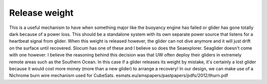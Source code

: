 Release weight
+++++++++++++++++

This is a useful mechanism to have when something major like the buoyancy engine has failed or glider has gone totally dark because of a power loss. This should be a standalone system with its own separate power source that listens for a heartbeat signal from glider. When this weight is released however, the glider can not dive anymore and it will just drift on the surface until recovered.
Slocum has one of these and I believe so does the Seaexplorer. Seaglider doesn't come with one however. I believe the reasoning behind this decision was that UW often deploy their gliders in extremely remote areas such as the Southern Ocean. In this case if a glider releases its weight by mistake, it's certainly a lost glider because it would cost more money (more than a new glider) to arrange a recovery! 
In our design, we can make use of a Nichrome burn wire mechanism used for CubeSats. 
esmats.eu/amspapers/pastpapers/pdfs/2012/thurn.pdf
